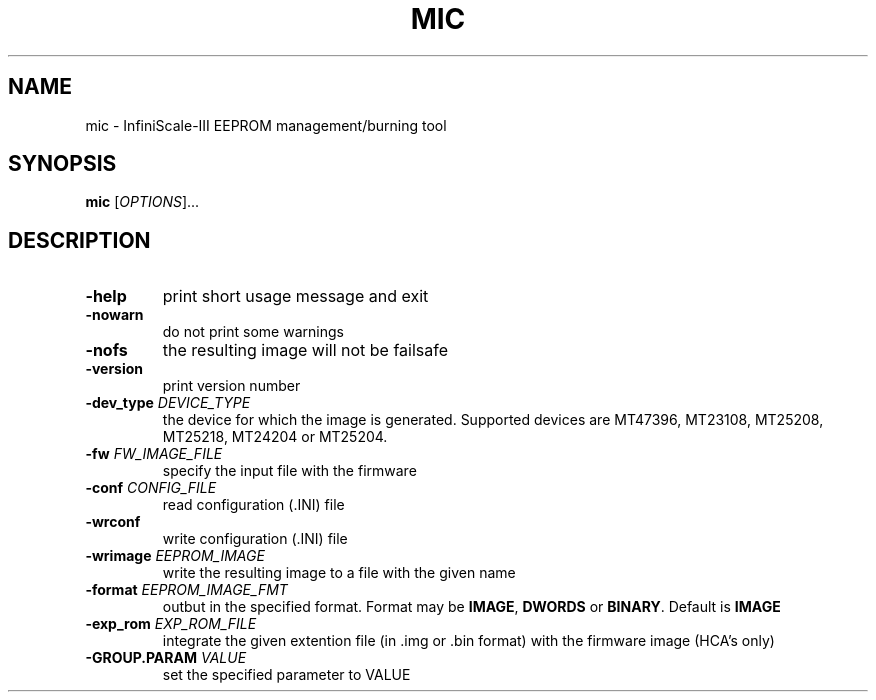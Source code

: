 .TH MIC "1" "July 2012" "Melanox imgen 1.0" "User Commands"
.SH NAME
mic \- InfiniScale-III EEPROM management/burning tool
.SH SYNOPSIS
.B mic
[\fIOPTIONS\fR]...
.SH DESCRIPTION
.\" Add any additional description here
.PP
.TP
\fB\-help\fR
print short usage message and exit
.TP
\fB\-nowarn\fR
do not print some warnings
.TP
\fB\-nofs\fR
the resulting image will not be failsafe
.TP
\fB\-version\fR
print version number
.TP
\fB\-dev_type\fR \fIDEVICE_TYPE\fR
the device for which the image is generated. Supported devices are MT47396,
MT23108, MT25208, MT25218, MT24204 or MT25204.
.TP
\fB\-fw\fR \fIFW_IMAGE_FILE\fR
specify the input file with the firmware
.TP
\fB\-conf\fR \fICONFIG_FILE\fR
read configuration (.INI) file
.TP
\fB\-wrconf\fR
write configuration (.INI) file
.TP
\fB\-wrimage\fR \fIEEPROM_IMAGE\fR
write the resulting image to a file with the given name
.TP
\fB\-format\fR \fIEEPROM_IMAGE_FMT\fR
outbut in the specified format. Format may be \fBIMAGE\fR, \fBDWORDS\fR or
\fBBINARY\fR. Default is \fBIMAGE\fR
.TP
\fB\-exp_rom\fR \fIEXP_ROM_FILE\fR
integrate the given extention file (in .img or .bin format) with the firmware
image (HCA's only)
.TP
\fB\-GROUP.PARAM \fR\fIVALUE\fR
set the specified parameter to VALUE
